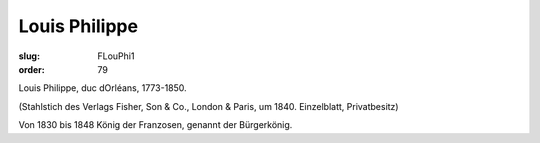 Louis Philippe
==============

:slug: FLouPhi1
:order: 79

Louis Philippe, duc dOrléans, 1773-1850.

.. class:: source

  (Stahlstich des Verlags Fisher, Son & Co., London & Paris, um 1840. Einzelblatt, Privatbesitz)

Von 1830 bis 1848 König der Franzosen, genannt der Bürgerkönig.
